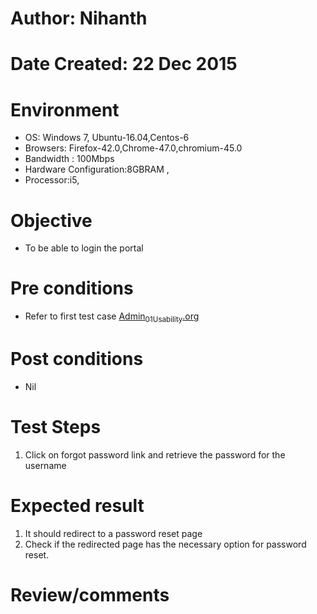 * Author: Nihanth
* Date Created: 22 Dec 2015
* Environment
  - OS: Windows 7, Ubuntu-16.04,Centos-6
  - Browsers: Firefox-42.0,Chrome-47.0,chromium-45.0
  - Bandwidth : 100Mbps
  - Hardware Configuration:8GBRAM , 
  - Processor:i5,

* Objective
  - To be able to login the portal

* Pre conditions
  - Refer to first test case [[https://github.com/vlead/outreach-portal/blob/master/test-cases/integration_test-cases/Admin/Admin_01_Usability.org][Admin_01_Usability.org]]

* Post conditions
  - Nil
* Test Steps
  1. Click on forgot password link and retrieve the password for the username

* Expected result
  1. It should redirect to a password reset page
  2. Check if the redirected page has the necessary option for password reset.

* Review/comments



